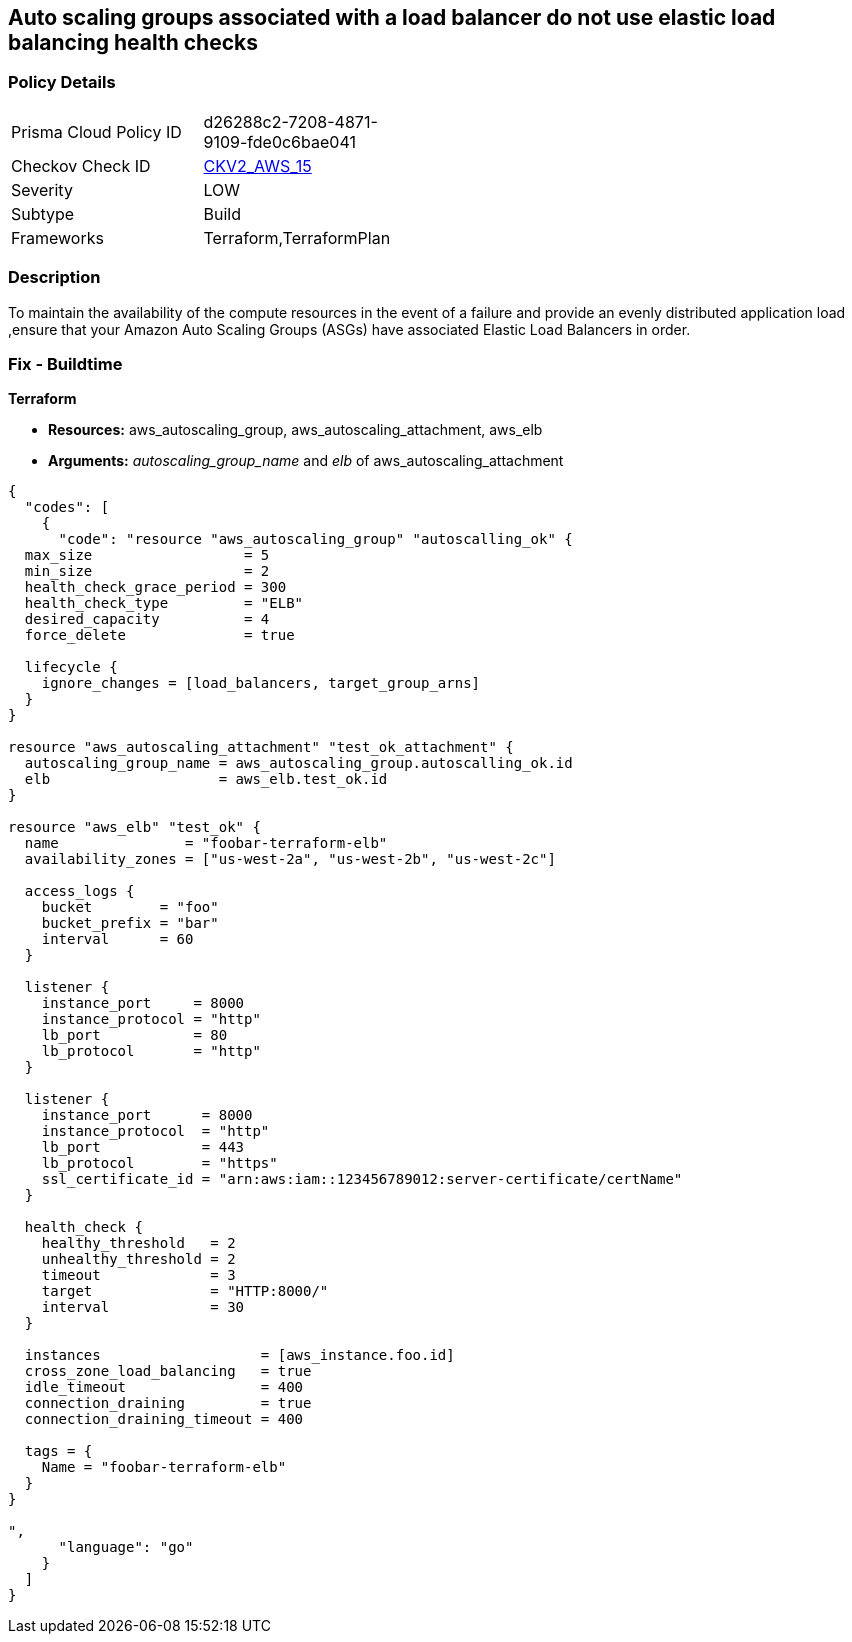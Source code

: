== Auto scaling groups associated with a load balancer do not use elastic load balancing health checks


=== Policy Details 

[width=45%]
[cols="1,1"]
|=== 
|Prisma Cloud Policy ID 
| d26288c2-7208-4871-9109-fde0c6bae041

|Checkov Check ID 
| https://github.com/bridgecrewio/checkov/blob/main/checkov/terraform/checks/graph_checks/aws/AutoScallingEnabledELB.yaml[CKV2_AWS_15]

|Severity
|LOW

|Subtype
|Build

|Frameworks
|Terraform,TerraformPlan

|=== 



=== Description 


To maintain the availability of the compute resources in the event of a failure and provide an evenly distributed application load ,ensure that your Amazon Auto Scaling Groups (ASGs) have associated Elastic Load Balancers in order.

=== Fix - Buildtime


*Terraform* 


* *Resources:* aws_autoscaling_group, aws_autoscaling_attachment, aws_elb
* *Arguments:* _autoscaling_group_name_ and _elb_ of aws_autoscaling_attachment


[source,go]
----
{
  "codes": [
    {
      "code": "resource "aws_autoscaling_group" "autoscalling_ok" {
  max_size                  = 5
  min_size                  = 2
  health_check_grace_period = 300
  health_check_type         = "ELB"
  desired_capacity          = 4
  force_delete              = true

  lifecycle {
    ignore_changes = [load_balancers, target_group_arns]
  }
}

resource "aws_autoscaling_attachment" "test_ok_attachment" {
  autoscaling_group_name = aws_autoscaling_group.autoscalling_ok.id
  elb                    = aws_elb.test_ok.id
}

resource "aws_elb" "test_ok" {
  name               = "foobar-terraform-elb"
  availability_zones = ["us-west-2a", "us-west-2b", "us-west-2c"]

  access_logs {
    bucket        = "foo"
    bucket_prefix = "bar"
    interval      = 60
  }

  listener {
    instance_port     = 8000
    instance_protocol = "http"
    lb_port           = 80
    lb_protocol       = "http"
  }

  listener {
    instance_port      = 8000
    instance_protocol  = "http"
    lb_port            = 443
    lb_protocol        = "https"
    ssl_certificate_id = "arn:aws:iam::123456789012:server-certificate/certName"
  }

  health_check {
    healthy_threshold   = 2
    unhealthy_threshold = 2
    timeout             = 3
    target              = "HTTP:8000/"
    interval            = 30
  }

  instances                   = [aws_instance.foo.id]
  cross_zone_load_balancing   = true
  idle_timeout                = 400
  connection_draining         = true
  connection_draining_timeout = 400

  tags = {
    Name = "foobar-terraform-elb"
  }
}

",
      "language": "go"
    }
  ]
}
----
